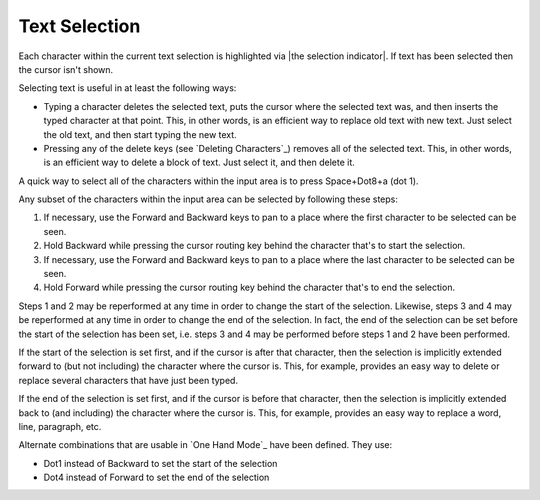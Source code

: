 Text Selection
--------------

Each character within the current text selection is highlighted via
|the selection indicator|. If text has been selected then the cursor isn't
shown.

Selecting text is useful in at least the following ways:

* Typing a character deletes the selected text, puts the cursor where
  the selected text was, and then inserts the typed character at that point.
  This, in other words, is an efficient way to replace old text with new text.
  Just select the old text, and then start typing the new text.

* Pressing any of the delete keys (see `Deleting Characters`_) removes all of
  the selected text. This, in other words, is an efficient way to delete a
  block of text. Just select it, and then delete it.

A quick way to select all of the characters within the input area is to press
Space+Dot8+a (dot 1).

Any subset of the characters within the input area can be selected by following
these steps:

1) If necessary, use the Forward and Backward keys to pan to a place where the
   first character to be selected can be seen.

2) Hold Backward while pressing the cursor routing key behind the 
   character that's to start the selection.

3) If necessary, use the Forward and Backward keys to pan to a place where the
   last character to be selected can be seen.

4) Hold Forward while pressing the cursor routing key behind the 
   character that's to end the selection.

Steps 1 and 2 may be reperformed at any time in order to change the start of
the selection. Likewise, steps 3 and 4 may be reperformed at any time in order
to change the end of the selection. In fact, the end of the selection can be
set before the start of the selection has been set, i.e. steps 3 and 4 may be
performed before steps 1 and 2 have been performed.

If the start of the selection is set first, and if the cursor is after that
character, then the selection is implicitly extended forward to (but not
including) the character where the cursor is. This, for example, provides an
easy way to delete or replace several characters that have just been typed.

If the end of the selection is set first, and if the cursor is before that
character, then the selection is implicitly extended back to (and including)
the character where the cursor is. This, for example, provides an easy way to
replace a word, line, paragraph, etc.

Alternate combinations that are usable in `One Hand Mode`_ have been defined.
They use:

* Dot1 instead of Backward to set the start of the selection
* Dot4 instead of Forward to set the end of the selection

